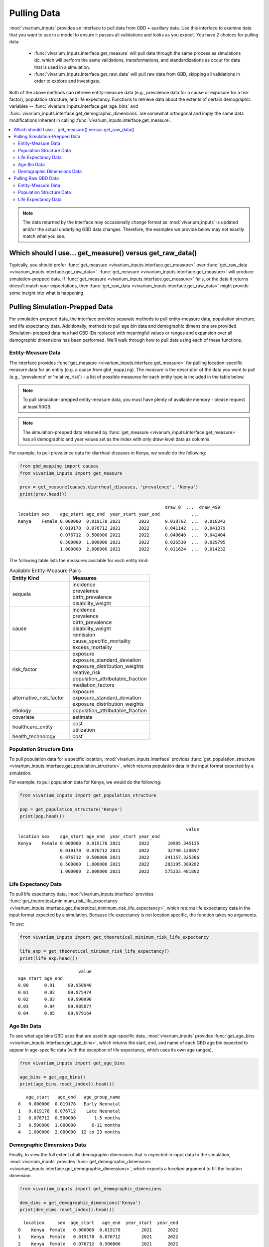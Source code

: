 ============
Pulling Data
============

:mod:`vivarium_inputs` provides an interface to pull data from GBD + auxiliary
data. Use this interface to examine data that you want to use in a model to
ensure it passes all validations and looks as you expect. You have 2 choices
for pulling data:

  - :func:`vivarium_inputs.interface.get_measure` will pull data through the
    same process as simulations do, which will perform the same validations,
    transformations, and standardizations as occur for data that is used in a
    simulation.

  - :func:`vivarium_inputs.interface.get_raw_data` will pull raw data from GBD,
    skipping all validations in order to explore and investigate.

Both of the above methods can retrieve entity-measure data (e.g.,
prevalence data for a cause or exposure for a risk factor), population structure,
and life expectancy. Functions to retrieve data about the extents of certain
demographic variables --  :func:`vivarium_inputs.interface.get_age_bins` and
:func:`vivarium_inputs.interface.get_demographic_dimensions` are somewhat
orthogonal and imply the same data modifications inherent in
calling :func:`vivarium_inputs.interface.get_measure`.

.. contents::
    :depth: 2
    :local:
    :backlinks: none

.. note::

    The data returned by the interface may occasionally change format as 
    :mod:`vivarium_inputs` is updated and/or the actual underlying GBD data 
    changes. Therefore, the examples we provide below may not exactly match 
    what you see.

Which should I use... get_measure() versus get_raw_data()
---------------------------------------------------------
Typically, you should prefer :func:`get_measure <vivarium_inputs.interface.get_measure>` over
:func:`get_raw_data <vivarium_inputs.interface.get_raw_data>`. 
:func:`get_measure <vivarium_inputs.interface.get_measure>` will produce 
simulation-prepped data. If :func:`get_measure <vivarium_inputs.interface.get_measure>`
fails, or the data it returns doesn't match your expectations, then
:func:`get_raw_data <vivarium_inputs.interface.get_raw_data>` might provide some 
insight into what is happening.

Pulling Simulation-Prepped Data
-------------------------------
For simulation-prepped data, the interface provides separate methods to pull
entity-measure data, population structure, and life expectancy data. Additionally,
methods to pull age bin data and demographic dimensions are provided. 
Simulation-prepped data has had GBD IDs replaced with meaningful values or ranges and
expansion over all demographic dimensions has been performed. We'll walk
through how to pull data using each of these functions.

Entity-Measure Data
+++++++++++++++++++
The interface provides :func:`get_measure <vivarium_inputs.interface.get_measure>` 
for pulling location-specific measure data for an entity (e.g. a cause from 
``gbd_mapping``). The `measure` is the descriptor of the data you want to pull 
(e.g., 'prevalence' or 'relative_risk') - a list of possible measures for each entity
type is included in the table below.

.. note::

    To pull simulation-prepped entity-measure data, you must have plenty of 
    available memory - please request at least 50GB.

.. note::

    The simulation-prepped data returned by :func:`get_measure <vivarium_inputs.interface.get_measure>`
    has all demographic and year values set as the index with only draw-level
    data as columns.

For example, to pull prevalence data for diarrheal diseases in Kenya, we would
do the following:

.. code-block:: python

    from gbd_mapping import causes
    from vivarium_inputs import get_measure

    prev = get_measure(causes.diarrheal_diseases, 'prevalence', 'Kenya')
    print(prev.head())

::

                                                            draw_0  ...  draw_499
    location sex    age_start age_end  year_start year_end            ...          
    Kenya    Female 0.000000  0.019178 2021       2022      0.018762  ...  0.018243
                    0.019178  0.076712 2021       2022      0.041142  ...  0.041379
                    0.076712  0.500000 2021       2022      0.040640  ...  0.042404
                    0.500000  1.000000 2021       2022      0.026530  ...  0.029795
                    1.000000  2.000000 2021       2022      0.011624  ...  0.014232

The following table lists the measures available for each entity kind:

.. list-table:: Available Entity-Measure Pairs
    :header-rows: 1
    :widths: 30, 40

    *   - Entity Kind
        - Measures
    *   - sequela
        - | incidence
          | prevalence
          | birth_prevalence
          | disability_weight
    *   - cause
        - | incidence
          | prevalence
          | birth_prevalence
          | disability_weight
          | remission
          | cause_specific_mortality
          | excess_mortality
    *   - risk_factor
        - | exposure
          | exposure_standard_deviation
          | exposure_distribution_weights
          | relative_risk
          | population_attributable_fraction
          | mediation_factors
    *   - alternative_risk_factor
        - | exposure
          | exposure_standard_deviation
          | exposure_distribution_weights
    *   - etiology
        - | population_attributable_fraction
    *   - covariate
        - | estimate
    *   - healthcare_entity
        - | cost
          | utilization
    *   - health_technology
        - | cost

Population Structure Data
+++++++++++++++++++++++++
To pull population data for a specific location, :mod:`vivarium_inputs.interface`
provides :func:`get_population_structure <vivarium_inputs.interface.get_population_structure>`, 
which returns population data in the input format expected by a simulation.

For example, to pull population data for Kenya, we would do the following:

.. code-block:: python

    from vivarium_inputs import get_population_structure

    pop = get_population_structure('Kenya')
    print(pop.head())

::

                                                                    value
    location sex    age_start age_end  year_start year_end               
    Kenya    Female 0.000000  0.019178 2021       2022       10995.345135
                    0.019178  0.076712 2021       2022       32740.129897
                    0.076712  0.500000 2021       2022      241157.325386
                    0.500000  1.000000 2021       2022      283195.389282
                    1.000000  2.000000 2021       2022      575233.481802

Life Expectancy Data
++++++++++++++++++++
To pull life expectancy data, :mod:`vivarium_inputs.interface` provides 
:func:`get_theoretical_minimum_risk_life_expectancy <vivarium_inputs.interface.get_theoretical_minimum_risk_life_expectancy>`,
which returns life expectancy data in the input format expected by a simulation.
Because life expectancy is not location specific, the function takes no arguments.

To use:

.. code-block:: python

    from vivarium_inputs import get_theoretical_minimum_risk_life_expectancy

    life_exp = get_theoretical_minimum_risk_life_expectancy()
    print(life_exp.head())

::

                           value
    age_start age_end           
    0.00      0.01     89.958040
    0.01      0.02     89.975474
    0.02      0.03     89.990990
    0.03      0.04     89.985077
    0.04      0.05     89.979164


Age Bin Data
++++++++++++
To see what age bins GBD uses that are used in age-specific data, :mod:`vivarium_inputs`
provides :func:`get_age_bins <vivarium_inputs.interface.get_age_bins>`, which returns 
the start, end, and name of each GBD age bin expected to appear in age-specific data 
(with the exception of life expectancy, which uses its own age ranges).

.. code-block:: python

    from vivarium_inputs import get_age_bins

    age_bins = get_age_bins()
    print(age_bins.reset_index().head())

::

       age_start   age_end   age_group_name
    0   0.000000  0.019178   Early Neonatal
    1   0.019178  0.076712    Late Neonatal
    2   0.076712  0.500000       1-5 months
    3   0.500000  1.000000      6-11 months
    4   1.000000  2.000000  12 to 23 months


Demographic Dimensions Data
+++++++++++++++++++++++++++
Finally, to view the full extent of all demographic dimensions that is expected
in input data to the simulation, :mod:`vivarium_inputs` provides
:func:`get_demographic_dimensions <vivarium_inputs.interface.get_demographic_dimensions>`, 
which expects a `location` argument to fill the location dimension.

.. code-block:: python

    from vivarium_inputs import get_demographic_dimensions

    dem_dims = get_demographic_dimensions('Kenya')
    print(dem_dims.reset_index().head())

::

      location     sex  age_start   age_end  year_start  year_end
    0    Kenya  Female   0.000000  0.019178        2021      2022
    1    Kenya  Female   0.019178  0.076712        2021      2022
    2    Kenya  Female   0.076712  0.500000        2021      2022
    3    Kenya  Female   0.500000  1.000000        2021      2022
    4    Kenya  Female   1.000000  2.000000        2021      2022


Pulling Raw GBD Data
--------------------
The interface provides :func:`get_raw_data <vivarium_inputs.interface.get_raw_data>`, 
which can be used to pull entity-measure data as well as population structure and life
expectancy. Raw validation checks are not performed to return data that can
be investigated for oddities. The only filtering that occurs is by applicable
measure id, metric id, or to most detailed causes where relevant. No formatting
or reshaping of the data is done. The following sections detail how to pull each
type of data.


Entity-Measure Data
+++++++++++++++++++
The interface provides :func:`get_raw_data <vivarium_inputs.interface.get_raw_data>` 
for pulling specific raw measure data for an entity for a single location from GBD, 
without the prep work that occurs on data for a simulation.

``entity`` should be a :class:`gbd_mapping.base_template.ModelableEntity` (e.g.,
a cause from ``gbd_mapping``), while ``measure`` should be a string
describing the measure for which you want to retrieve data (e.g., 'prevalence'
or 'relative_risk'). A list of possible measures for each entity
kind is included in the table below. Finally, ``location`` should be the string
location for which you want to pull data (e.g., 'Ethiopia'), in the form used by
GBD (e.g., 'United States' instead of 'USA').

For example, to pull raw prevalence data for diarrheal diseases in Kenya, we would
do the following:

.. code-block:: python

    from gbd_mapping import causes
    from vivarium_inputs import get_raw_data

    prev = get_raw_data(causes.diarrheal_diseases, 'prevalence', 'Kenya')
    print(prev.head())

::

        age_group_id  cause_id    draw_0  ...  year_id  metric_id  version_id
    50             2       302  0.018762  ...     2021          3        1471
    51             3       302  0.041142  ...     2021          3        1471
    52             6       302  0.014616  ...     2021          3        1471
    53             7       302  0.023237  ...     2021          3        1471
    54             8       302  0.024702  ...     2021          3        1471


The following table lists the measures available for each entity kind for pulling raw data:

.. list-table:: Available Entity-Measure Pairs
    :header-rows: 1
    :widths: 30, 40

    *   - Entity Kind
        - Measures
    *   - sequela
        - | incidence
          | prevalence
          | birth_prevalence
          | disability_weight
    *   - cause
        - | incidence
          | prevalence
          | birth_prevalence
          | disability_weight
          | remission
          | deaths
    *   - risk_factor
        - | exposure
          | exposure_standard_deviation
          | exposure_distribution_weights
          | relative_risk
          | population_attributable_fraction
          | mediation_factors
    *   - alternative_risk_factor
        - | exposure
          | exposure_standard_deviation
          | exposure_distribution_weights
    *   - etiology
        - | population_attributable_fraction
    *   - covariate
        - | estimate
    *   - healthcare_entity
        - | cost
          | utilization
    *   - health_technology
        - | cost

Population Structure Data
+++++++++++++++++++++++++
To pull raw population data for a specific location, we will actually use the same
:func:`get_raw_data <vivarium_inputs.interface.get_raw_data>` function we used for 
pulling entity-measure data, with a special Population entity.

For example, to pull population data for Kenya, we would do the following:

.. code-block:: python

    from vivarium_inputs import get_raw_data
    from vivarium_inputs.globals import Population

    pop = get_raw_data(Population(), 'structure', 'Kenya')
    print(pop.head())

::

       age_group_id  location_id  year_id  sex_id    population  run_id
    0             2          180     2021       1  1.145138e+04     359
    1             3          180     2021       1  3.402961e+04     359
    2             6          180     2021       1  3.187225e+06     359
    3             7          180     2021       1  3.264795e+06     359
    4             8          180     2021       1  2.997167e+06     359


Life Expectancy Data
++++++++++++++++++++
Similarly to pull life expectancy data, we will use the same
:func:`get_raw_data <vivarium_inputs.interface.get_raw_data>` function with the 
special Population entity. Life expectancy data is not location-specific, so we'll 
just use the 'Global' location.

To use:

.. code-block:: python

    from vivarium_inputs import get_raw_data
    from vivarium_inputs.globals import Population

    life_exp = get_raw_data(Population(), 'theoretical_minimum_risk_life_expectancy', 'Global')
    print(life_exp.head())

::

        age  life_expectancy
    0  0.00        89.958040
    1  0.01        89.975474
    2  0.02        89.990990
    3  0.03        89.985077
    4  0.04        89.979164


.. testcode::
    :hide:

    import inspect
    from typing import List, Optional, Union

    import pandas as pd

    from vivarium_inputs import (get_measure, get_population_structure,
                                 get_theoretical_minimum_risk_life_expectancy,
                                 get_age_bins, get_demographic_dimensions, get_raw_data)
    from gbd_mapping import ModelableEntity

    funcs = {get_measure: {
                'parameters': {
                    'entity': ModelableEntity, 
                    'measure': str, 
                    'location': Union[int, str, list[Union[int, str]]],
                    'years': Optional[Union[int, str, list[int]]],
                    'data_type': Union[str, list[str]],
                        },
                'return': pd.DataFrame, },
             get_population_structure: {
                 'parameters': {'location': Union[int, str, List[Union[int, str]]], 'years': Optional[Union[int, str, List[int]]]},
                 'return': pd.DataFrame, },
             get_theoretical_minimum_risk_life_expectancy: {
                 'parameters': {},
                 'return': pd.DataFrame, },
             get_age_bins: {
                 'parameters': {},
                 'return': pd.DataFrame, },
             get_demographic_dimensions: {
                 'parameters': {'location': Union[int, str, List[Union[int, str]]], 'years': Optional[Union[int, str, List[int]]]},
                 'return': pd.DataFrame, },
             get_raw_data: {
                 'parameters': {
                    'entity': ModelableEntity,
                    'measure': str,
                    'location': Union[int, str, List[Union[int, str]]],
                    'years': Optional[Union[int, str, List[int]]],
                    'data_type': Union[str, list[str]],
                        },
                'return': Union[pd.DataFrame, pd.Series], },
             }
    for func, spec in funcs.items():
        sig = inspect.signature(func)
        assert len(sig.parameters) == len(spec['parameters'])
        for name, annotation in spec['parameters'].items():
            assert name in sig.parameters
            assert sig.parameters[name].annotation == annotation
        assert sig.return_annotation == spec['return']


